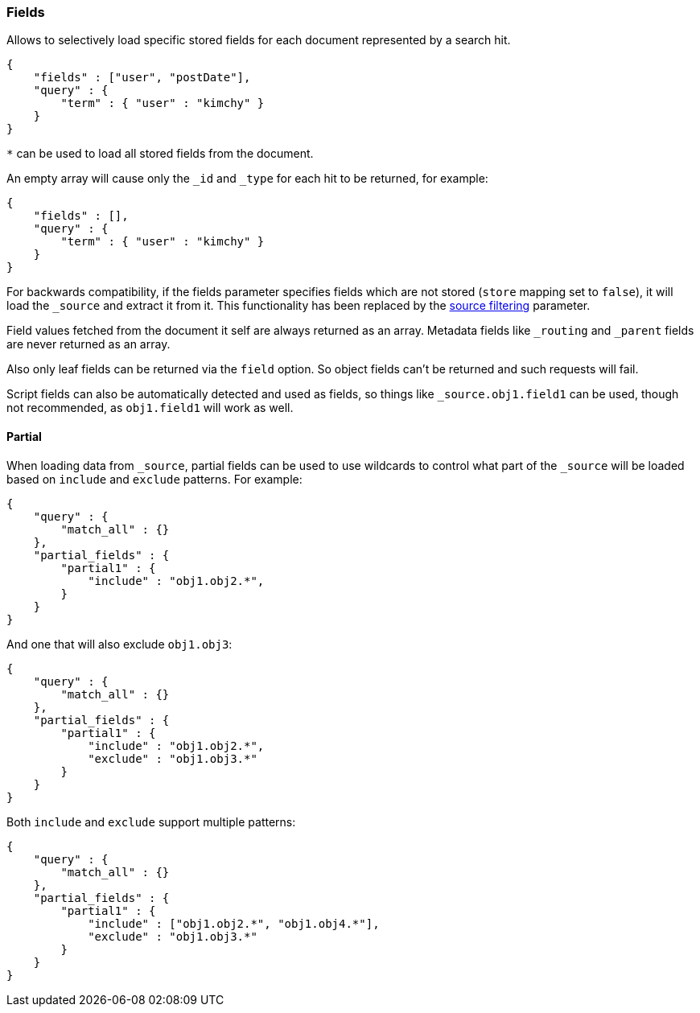 [[search-request-fields]]
=== Fields

Allows to selectively load specific stored fields for each document represented
by a search hit.

[source,js]
--------------------------------------------------
{
    "fields" : ["user", "postDate"],
    "query" : {
        "term" : { "user" : "kimchy" }
    }
}
--------------------------------------------------

`*` can be used to load all stored fields from the document.

An empty array will cause only the `_id` and `_type` for each hit to be
returned, for example:

[source,js]
--------------------------------------------------
{
    "fields" : [],
    "query" : {
        "term" : { "user" : "kimchy" }
    }
}
--------------------------------------------------


For backwards compatibility, if the fields parameter specifies fields which are not stored (`store` mapping set to
`false`), it will load the `_source` and extract it from it. This functionality has been replaced by the
<<search-request-source-filtering,source filtering>> parameter.

Field values fetched from the document it self are always returned as an array. Metadata fields like `_routing` and
`_parent` fields are never returned as an array.

Also only leaf fields can be returned via the `field` option. So object fields can't be returned and such requests
will fail.

Script fields can also be automatically detected and used as fields, so
things like `_source.obj1.field1` can be used, though not recommended, as
`obj1.field1` will work as well.

[[partial]]
==== Partial


When loading data from `_source`, partial fields can be used to use
wildcards to control what part of the `_source` will be loaded based on
`include` and `exclude` patterns. For example:

[source,js]
--------------------------------------------------
{
    "query" : {
        "match_all" : {}
    },
    "partial_fields" : {
        "partial1" : {
            "include" : "obj1.obj2.*",
        }
    }
}
--------------------------------------------------

And one that will also exclude `obj1.obj3`:

[source,js]
--------------------------------------------------
{
    "query" : {
        "match_all" : {}
    },
    "partial_fields" : {
        "partial1" : {
            "include" : "obj1.obj2.*",
            "exclude" : "obj1.obj3.*"
        }
    }
}
--------------------------------------------------

Both `include` and `exclude` support multiple patterns:

[source,js]
--------------------------------------------------
{
    "query" : {
        "match_all" : {}
    },
    "partial_fields" : {
        "partial1" : {
            "include" : ["obj1.obj2.*", "obj1.obj4.*"],
            "exclude" : "obj1.obj3.*"
        }
    }
}
--------------------------------------------------

